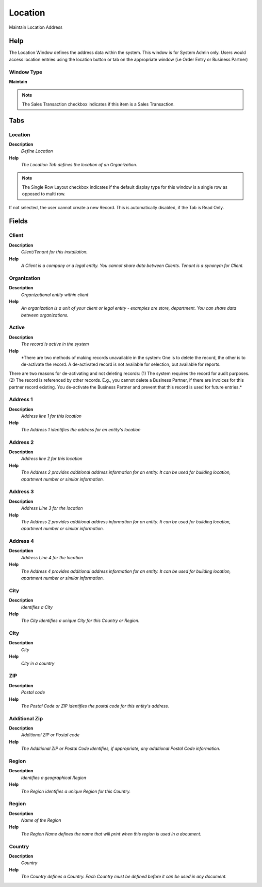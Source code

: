 
.. _functional-guide/window/location:

========
Location
========

Maintain Location Address

Help
====
The Location Window defines the address data within the system.  This window is for System Admin only.  Users would access location entries using the location button or tab on the appropriate window (i.e Order Entry or Business Partner)

Window Type
-----------
\ **Maintain**\ 

.. note::
    The Sales Transaction checkbox indicates if this item is a Sales Transaction.


Tabs
====

Location
--------
\ **Description**\ 
 \ *Define Location*\ 
\ **Help**\ 
 \ *The Location Tab defines the location of an Organization.*\ 

.. note::
    The Single Row Layout checkbox indicates if the default display type for this window is a single row as opposed to multi row.
If not selected, the user cannot create a new Record.  This is automatically disabled, if the Tab is Read Only.

Fields
======

Client
------
\ **Description**\ 
 \ *Client/Tenant for this installation.*\ 
\ **Help**\ 
 \ *A Client is a company or a legal entity. You cannot share data between Clients. Tenant is a synonym for Client.*\ 

Organization
------------
\ **Description**\ 
 \ *Organizational entity within client*\ 
\ **Help**\ 
 \ *An organization is a unit of your client or legal entity - examples are store, department. You can share data between organizations.*\ 

Active
------
\ **Description**\ 
 \ *The record is active in the system*\ 
\ **Help**\ 
 \ *There are two methods of making records unavailable in the system: One is to delete the record, the other is to de-activate the record. A de-activated record is not available for selection, but available for reports.
There are two reasons for de-activating and not deleting records:
(1) The system requires the record for audit purposes.
(2) The record is referenced by other records. E.g., you cannot delete a Business Partner, if there are invoices for this partner record existing. You de-activate the Business Partner and prevent that this record is used for future entries.*\ 

Address 1
---------
\ **Description**\ 
 \ *Address line 1 for this location*\ 
\ **Help**\ 
 \ *The Address 1 identifies the address for an entity's location*\ 

Address 2
---------
\ **Description**\ 
 \ *Address line 2 for this location*\ 
\ **Help**\ 
 \ *The Address 2 provides additional address information for an entity.  It can be used for building location, apartment number or similar information.*\ 

Address 3
---------
\ **Description**\ 
 \ *Address Line 3 for the location*\ 
\ **Help**\ 
 \ *The Address 2 provides additional address information for an entity.  It can be used for building location, apartment number or similar information.*\ 

Address 4
---------
\ **Description**\ 
 \ *Address Line 4 for the location*\ 
\ **Help**\ 
 \ *The Address 4 provides additional address information for an entity.  It can be used for building location, apartment number or similar information.*\ 

City
----
\ **Description**\ 
 \ *Identifies a City*\ 
\ **Help**\ 
 \ *The City identifies a unique City for this Country or Region.*\ 

City
----
\ **Description**\ 
 \ *City*\ 
\ **Help**\ 
 \ *City in a country*\ 

ZIP
---
\ **Description**\ 
 \ *Postal code*\ 
\ **Help**\ 
 \ *The Postal Code or ZIP identifies the postal code for this entity's address.*\ 

Additional Zip
--------------
\ **Description**\ 
 \ *Additional ZIP or Postal code*\ 
\ **Help**\ 
 \ *The Additional ZIP or Postal Code identifies, if appropriate, any additional Postal Code information.*\ 

Region
------
\ **Description**\ 
 \ *Identifies a geographical Region*\ 
\ **Help**\ 
 \ *The Region identifies a unique Region for this Country.*\ 

Region
------
\ **Description**\ 
 \ *Name of the Region*\ 
\ **Help**\ 
 \ *The Region Name defines the name that will print when this region is used in a document.*\ 

Country
-------
\ **Description**\ 
 \ *Country*\ 
\ **Help**\ 
 \ *The Country defines a Country.  Each Country must be defined before it can be used in any document.*\ 

